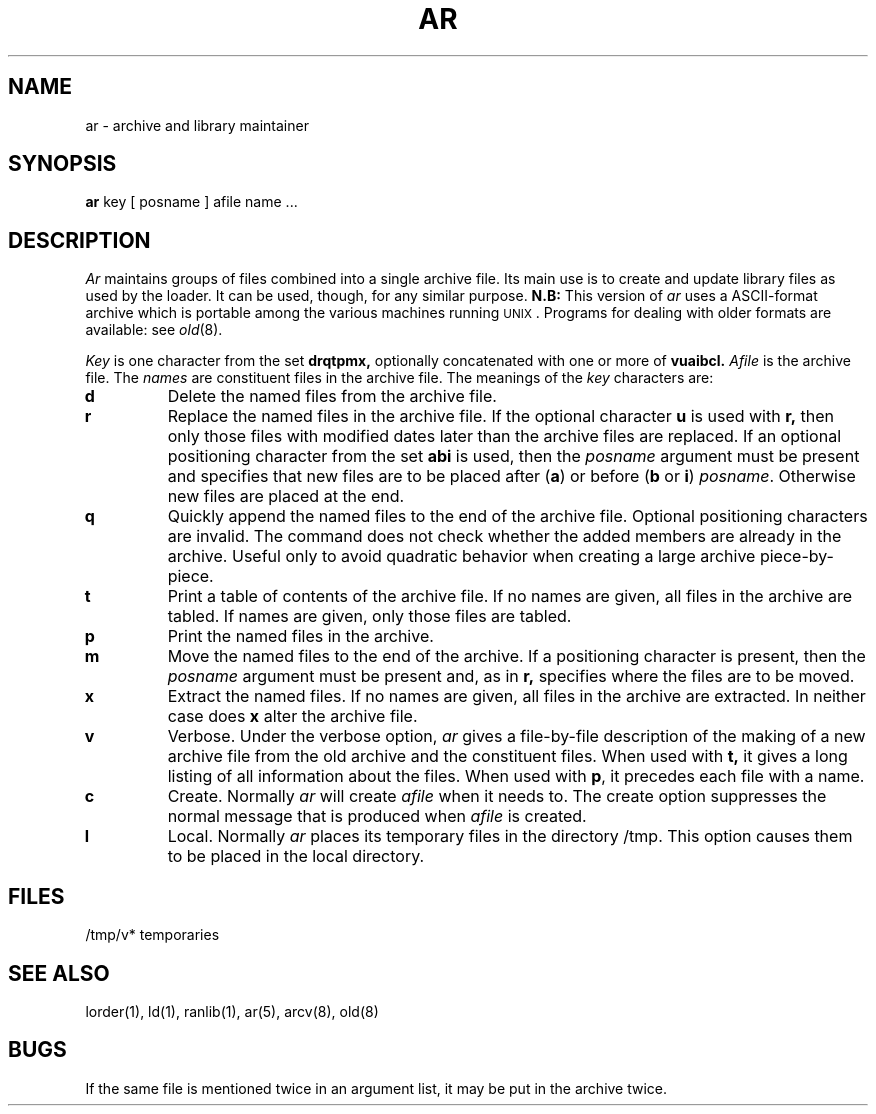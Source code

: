 .\"	@(#)ar.1	4.1 (Berkeley) %G%
.\"
.TH AR 1 
.AT 3
.SH NAME
ar \- archive and library maintainer
.SH SYNOPSIS
.B ar
key [ posname ] afile name ...
.SH DESCRIPTION
.I Ar
maintains groups of files
combined into a single archive file.
Its main use
is to create and update library files as used by the loader.
It can be used, though, for any similar purpose.
.B N.B:
This version of
.I ar
uses a ASCII-format archive which is portable among the various
machines running \s-2UNIX\s0.
Programs for dealing with older formats are available: see
.IR old (8).
.PP
.I Key
is one character from the set
.B drqtpmx,
optionally concatenated with
one or more of
.B vuaibcl.
.I Afile
is the archive file.
The
.I names
are constituent files in the archive file.
The meanings of the
.I key
characters are:
.TP
.B d
Delete the named files from the archive file.
.TP
.B r
Replace the named files in the archive file.
If the optional character
.B u
is used with
.B r,
then only those files with
modified dates later than
the archive files are replaced.
If an optional positioning character from the set
.B abi
is used, then the
.I posname
argument must be present
and specifies that new files are to be placed
after
.RB ( a )
or before
.RB ( b
or
.BR i )
.IR posname .
Otherwise
new files are placed at the end.
.TP
.B q
Quickly append the named files to the end of the archive file.
Optional positioning characters are invalid.
The command does not check whether the added members
are already in the archive.
Useful only to avoid quadratic behavior when creating a large
archive piece-by-piece.
.TP
.B t
Print a table of contents of the archive file.
If no names are given, all files in the archive are tabled.
If names are given, only those files are tabled.
.TP
.B p
Print the named files in the archive.
.TP
.B m
Move the named files to the end of the archive.
If a positioning character is present,
then the
.I posname
argument must be present and,
as in
.B r,
specifies where the files are to be moved.
.TP
.B x
Extract the named files.
If no names are given, all files in the archive are
extracted.
In neither case does
.B x
alter the archive file.
.TP
.B v
Verbose.
Under the verbose option,
.I ar
gives a file-by-file
description of the making of a
new archive file from the old archive and the constituent files.
When used with
.B t,
it gives a long listing of all information about the files.
When used with
.BR p ,
it precedes each file with a name.
.TP
.B c
Create.
Normally
.I ar
will create
.I afile
when it needs to.
The create option suppresses the
normal message that is produced when
.I afile
is created.
.TP
.B l
Local.
Normally
.I ar
places its temporary files in the directory /tmp.
This option causes them to be placed in the local directory.
.SH FILES
/tmp/v*	temporaries
.SH "SEE ALSO"
lorder(1), ld(1), ranlib(1), ar(5), arcv(8), old(8)
.SH BUGS
If the same file is mentioned twice in an argument list,
it may be put in the archive twice.
